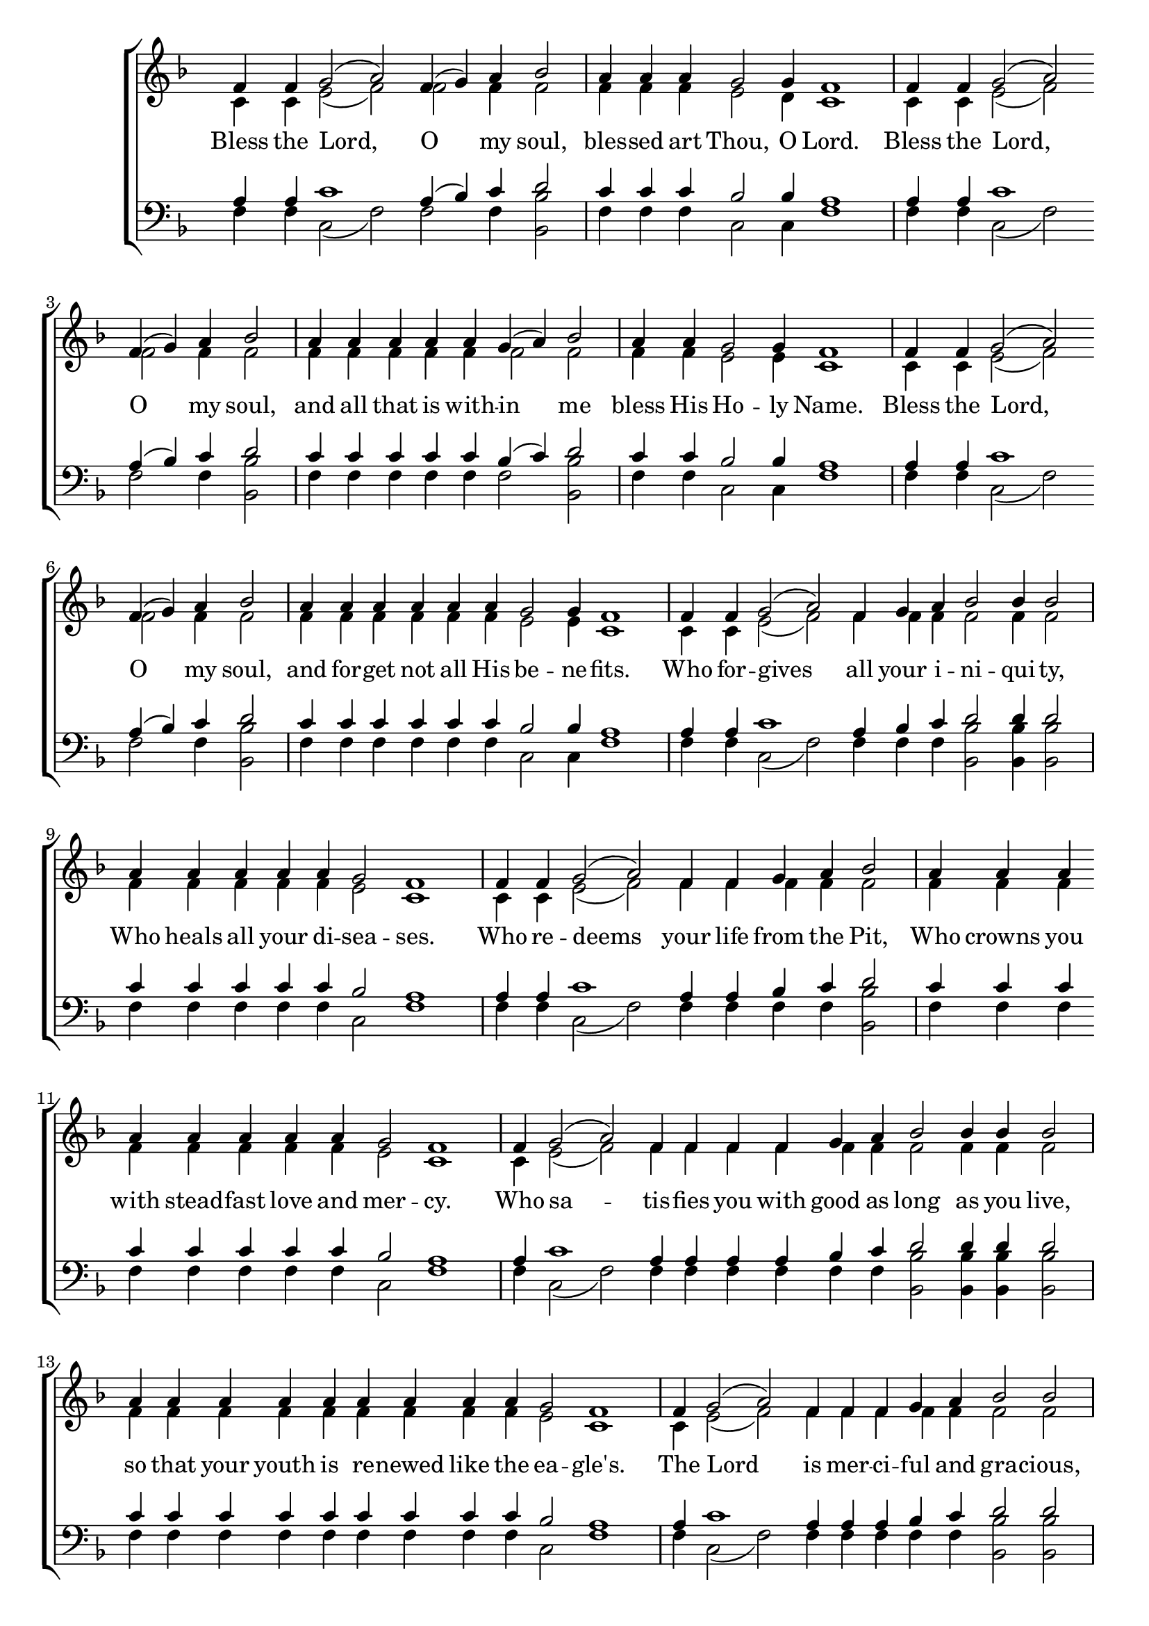 \version "2.18.2"

\score 
{
	\context ChoirStaff
	<<
		\context Staff = women
		<<
			\key f \major
			\clef treble
			\time 4/4
			\override Staff.TimeSignature #'transparent = ##t
			\context Voice = "cadenzaghost"
			{
			% Leaving \cadenzaOn and forcing manual beaming would have drawn the bars,
			% but would not have numbered the measures.
				\cadenzaOn s1 s2 \bar "" s4 \cadenzaOff s1	%11
				\cadenzaOn s2. s2. \cadenzaOff s1	%10
				\cadenzaOn s1 s2 \bar "" s4 \cadenzaOff s1	%11
				\cadenzaOn s1 s4 \cadenzaOff s1	%9
				\cadenzaOn s1 s4 \cadenzaOff s1	%9

				\cadenzaOn s1 s2 \bar "" s4 \cadenzaOff s1	%11
				\cadenzaOn s1 \bar "" s1 s4 \cadenzaOff s1	%13
				\cadenzaOn s1 s2 \bar "" s1 \cadenzaOff s1	%14
				\cadenzaOn s2 \bar "" s2 s2. \cadenzaOff s1	%11
				\cadenzaOn s1 s2 \bar "" s2 \cadenzaOff s1	%12

				\cadenzaOn s2. \bar "" s1 \bar "" s2. \cadenzaOff s1	%14
				\cadenzaOn s1 s4 \bar "" s1 s4 \bar "" s2. \cadenzaOff s1	%17
				\cadenzaOn s1 \bar "" s2. \bar "" s1 \cadenzaOff s1	%15
				\cadenzaOn s1 s4 \bar "" s2. \bar "" s2 \cadenzaOff s1	%14
				\cadenzaOn s1 \bar "" s1 \bar "" s1 s4 \cadenzaOff s1	%17

				\cadenzaOn s1 s2 \bar "" s4 \cadenzaOff s1	%11
				\cadenzaOn s1 s4 \cadenzaOff s1	%9
				\cadenzaOn s1 \cadenzaOff s1	%8
				\cadenzaOn s1 s2. \cadenzaOff s1 \bar "|."	%11
			}
			\context Voice = "sopranos"
			{
				\voiceOne
				\relative g'
				{
					f4 f g2( a) f4( g) a bes2
					a4 a a g2 g4 f1
					f4 f g2( a) f4( g) a bes2
					a4 a a a a g( a) bes2
					a4 a g2 g4 f1
					f4 f g2( a) f4( g) a bes2
					a4 a a a a a g2 g4 f1
					f4 f g2( a) f4 g a bes2 bes4 bes2
					a4 a a a a g2 f1
					f4 f g2( a) f4 f g a bes2
					a4 a a a a a a a g2 f1
					f4 g2( a) f4 f f f g a bes2 bes4 bes4 bes2
					a4 a a a a a a a a g2 f1
					f4 g2( a) f4 f f g a bes2 bes2
					a4 a a a a a a a a g2 g f1
					f4 f g2( a) f4( g) a bes2
					a4 a a a a g( a) bes2
					a4 a g a bes1
					a4 \mark "rit." a a g2 g f1
				}
			}
			\context Voice = "altos"
			{
				\voiceTwo
				\relative f'
				{
					c4 c e2( f) f f4 f2
					f4 f f e2 d4 c1
					c4 c e2( f) f f4 f2
					f4 f f f f f2 f
					f4 f e2 e4 c1
					c4 c e2( f) f f4 f2
					f4 f f f f f e2 e4 c1
					c4 c e2( f) f4 f f f2 f4 f2
					f4 f f f f e2 c1
					c4 c e2( f) f4 f f f f2
					f4 f f f f f f f e2 c1
					c4 e2( f) f4 f f f f f f2 f4 f f2
					f4 f f f f f f f f e2 c1
					c4 e2( f) f4 f f f f f2 f
					f4 f f f f f f f f e2 e c1
					c4 c e2( f) f f4 f2
					f4 f f f f f2 f
					f4 f f f f1
					f4 f f e2 e c1
				}
			}
		>>
		\new Lyrics \lyricsto "sopranos"
		{
			Bless the Lord, O my soul,
			bles -- sed art Thou, O Lord.
			Bless the Lord, O my soul,
			and all that is with -- in me
			bless His Ho -- ly Name.
			Bless the Lord, O my soul,
			and for -- get not all His be -- ne -- fits.
			Who for -- gives all your i -- ni -- qui -- ty,
			Who heals all your di -- sea -- ses.
			Who re -- deems your life from the Pit,
			Who crowns you with stead -- fast love and mer -- cy.
			Who sa -- tis -- fies you with good as long as you live,
			so that your youth is re -- newed like the ea -- gle's.
			The Lord is mer -- ci -- ful and gra -- cious,
			slow to an -- ger and a -- boun  -- ding in stead -- fast love.
			Bless the Lord, O my soul,
			and all that is with -- in me
			bless His Ho -- ly Name.
			Bles -- sed art Thou, O Lord.
		}
		\context Staff = men
		<<
			\key f \major
			\clef bass
			\override Staff.TimeSignature #'transparent = ##t
			\context Voice = "tenors"
			{
				\voiceOne
				\relative c'
				{
					a4 a c1 a4( bes) c d2
					c4 c c bes2 bes4 a1
					a4 a c1 a4( bes) c d2
					c4 c c c c bes( c) d2
					c4 c bes2 bes4 a1
					a4 a c1 a4( bes) c d2
					c4 c c c c c bes2 bes4 a1
					a4 a c1 a4 bes c d2 d4 d2
					c4 c c c c bes2 a1
					a4 a c1 a4 a bes c d2
					c4 c c c c c c c bes2 a1
					a4 c1 a4 a a a bes c d2 d4 d d2
					c4 c c c c c c c c bes2 a1
					a4 c1 a4 a a bes c d2 d
					c4 c c c c c c c c bes2 bes a1
					a4 a c1 a4( bes) c d2
					c4 c c c c bes( c) d2
					c4 c bes c d1
					c4 c c bes2 bes a1
				}
			}
			\context Voice = "bass"
			{
				\voiceTwo
				\relative f
				{
					f4 f c2( f) f f4 <bes, bes'>2
					f'4 f f c2 c4 f1
					f4 f c2( f) f f4 <bes, bes'>2
					f'4 f f f f f2 <bes, bes'>2
					f'4 f c2 c4 f1
					f4 f c2( f) f f4 <bes, bes'>2
					f'4 f f f f f c2 c4 f1
					f4 f c2( f) f4 f f <bes, bes'>2 <bes bes'>4 <bes bes'>2
					f'4 f f f f c2 f1
					f4 f c2( f) f4 f f f <bes, bes'>2
					f'4 f f f f f f f c2 f1
					f4 c2( f) f4 f f f f f <bes, bes'>2 <bes bes'>4 <bes bes'>4 <bes bes'>2
					f'4 f f f f f f f f c2 f1
					f4 c2( f) f4 f f f f <bes, bes'>2 <bes bes'>2
					f'4 f f f f f f f f c2 c f1
					f4 f c2( f) f f4 <bes, bes'>2
					f'4 f f f f f2 <bes, bes'>2
					f'4 f f f <bes, bes'>1
					f'4 f f c2 c f1
				}
			}
		>>
	>>
}
